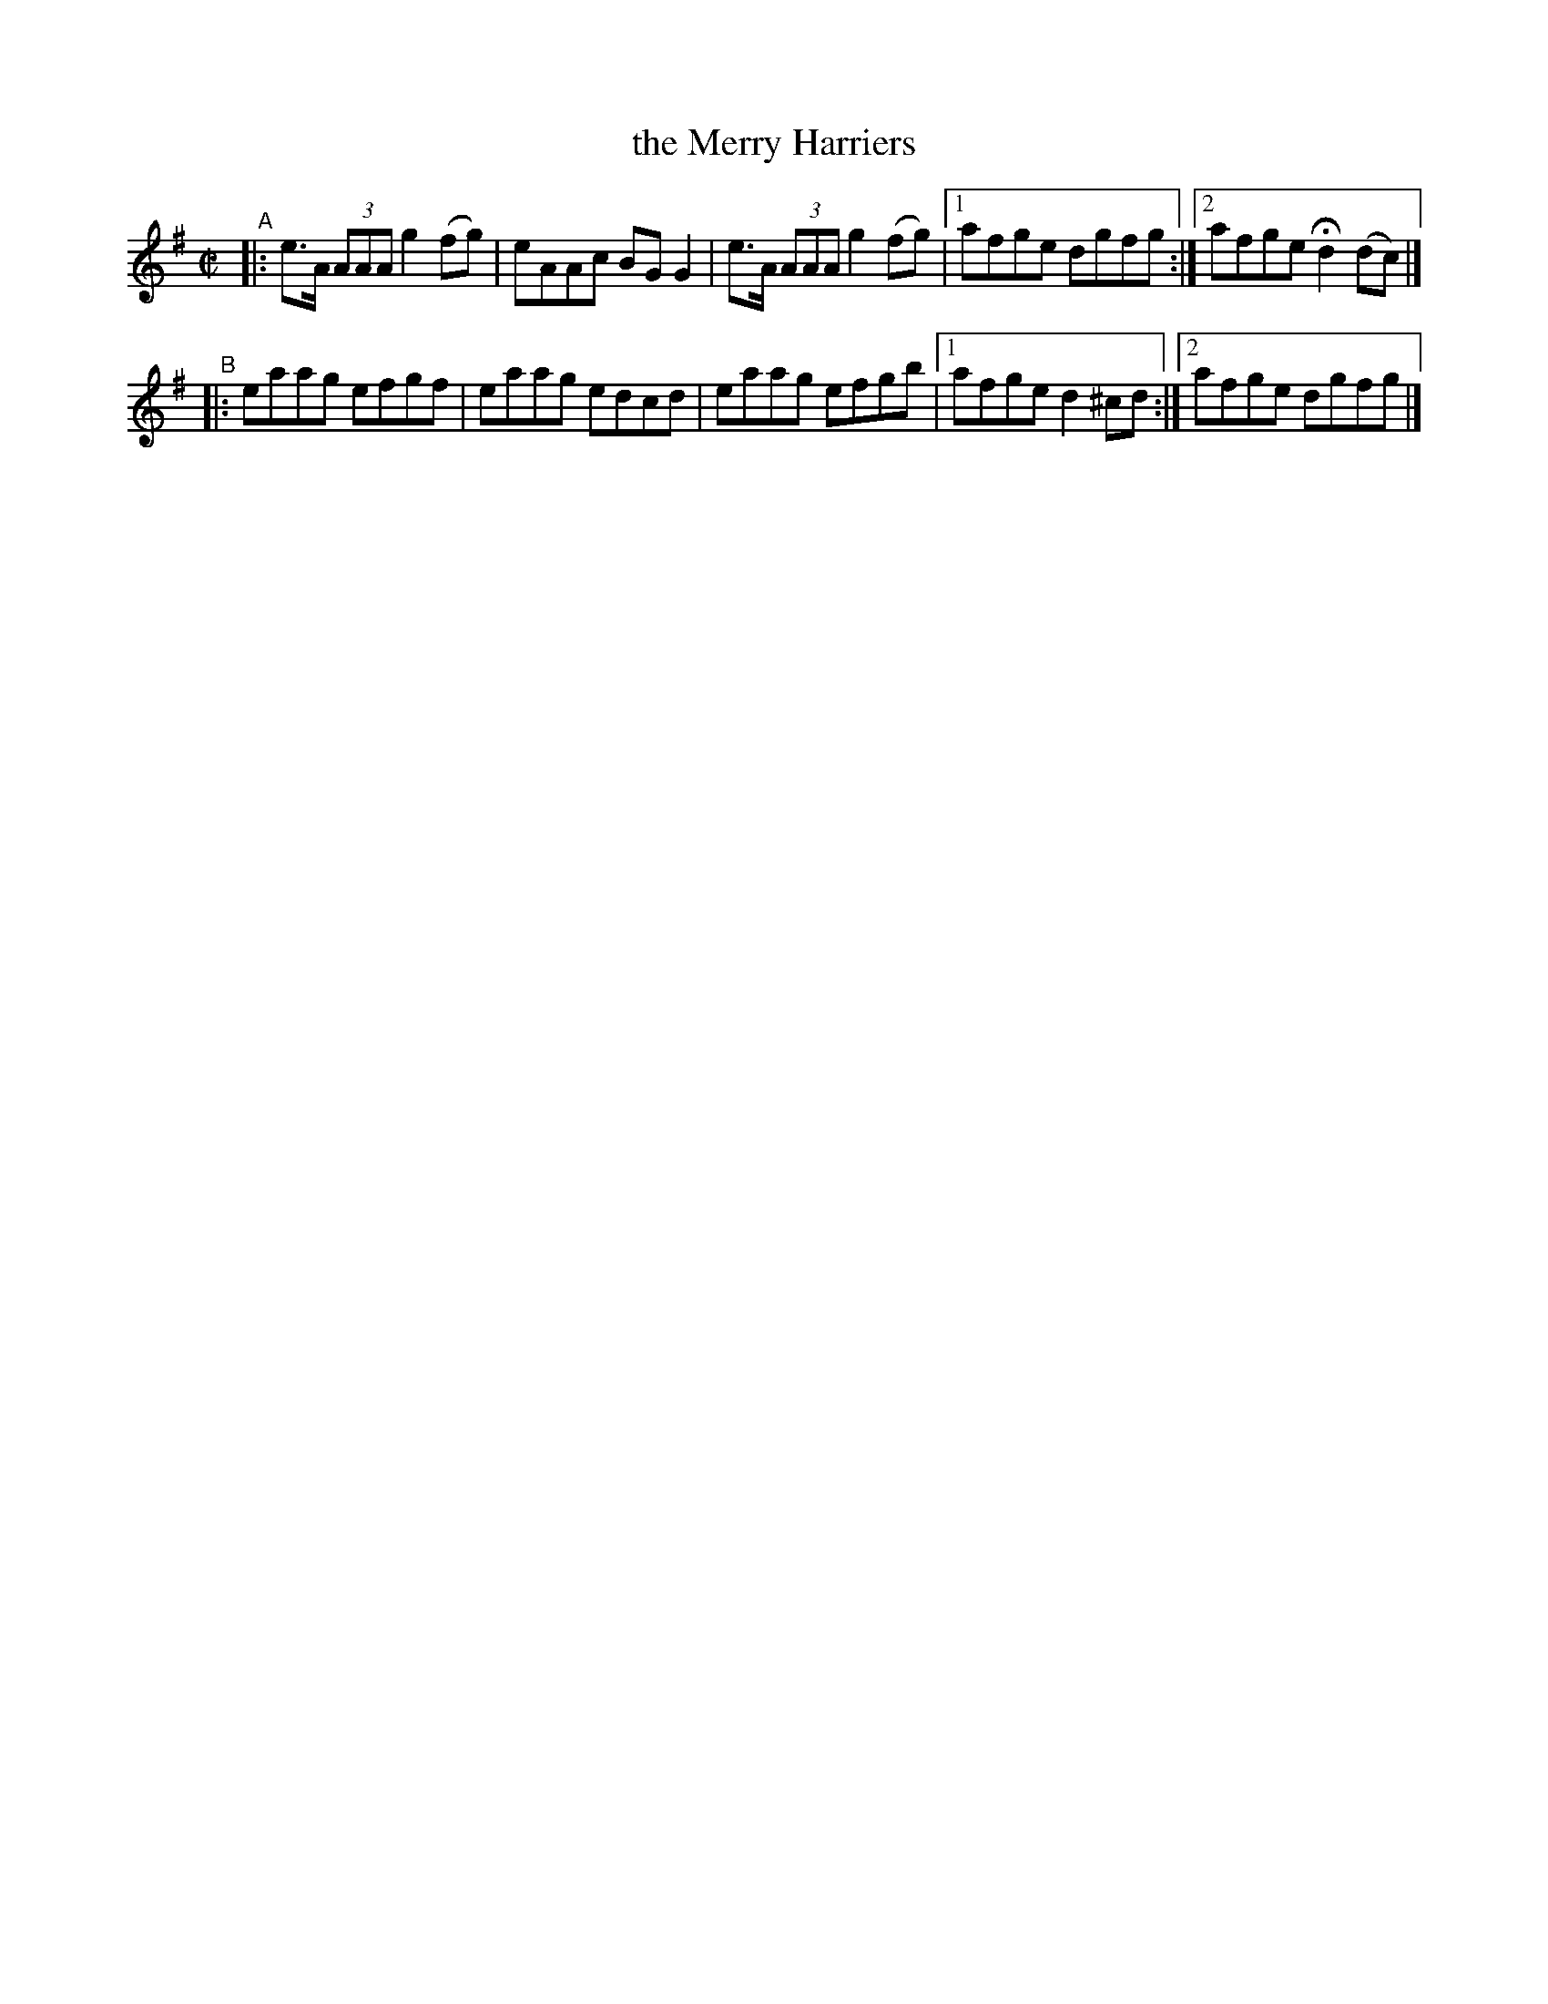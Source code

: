 X: 594
T: the Merry Harriers
R: reel
%S: s:2 b:9(5+4)
B: Francis O'Neill: "The Dance Music of Ireland" (1907) #594
Z: Frank Nordberg - http://www.musicaviva.com
F: http://www.musicaviva.com/abc/tunes/ireland/oneill-1001/0594/oneill-1001-0594-1.abc
M: C|
L: 1/8
K: G
"^A"|: e>A (3AAA g2 (fg) | eAAc BGG2 | e>A (3AAA g2 (fg) |[1 afge dgfg :|[2 afge Hd2 (dc) |]
"^B"|: eaag efgf | eaag edcd | eaag efgb |[1 afge d2^cd :|[2 afge dgfg |]
